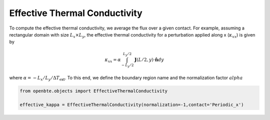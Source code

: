 Effective Thermal Conductivity
===============================

To compute the effective thermal conductivity, we average the flux over a given contact. For example, assuming a rectangular domain with size :math:`L_x \times L_y`, the effective thermal conductivity for a perturbation applied along x (:math:`\kappa_{xx}`) is given by 

.. math::

  \kappa_{xx} = \alpha\int_{-L_y/2}^{L_y/2}\mathbf{J}(L/2,y)\cdot \mathbf{\hat{n}}dy
  
where :math:`\alpha =-L_x/L_y/\Delta T_{\mathrm{ext}}`. To this end, we define the boundary region name and the normalization factor :math:`alpha`

.. code-block:: python

 from openbte.objects import EffectiveThermalConductivity

 effective_kappa = EffectiveThermalConductivity(normalization=-1,contact='Periodic_x')

